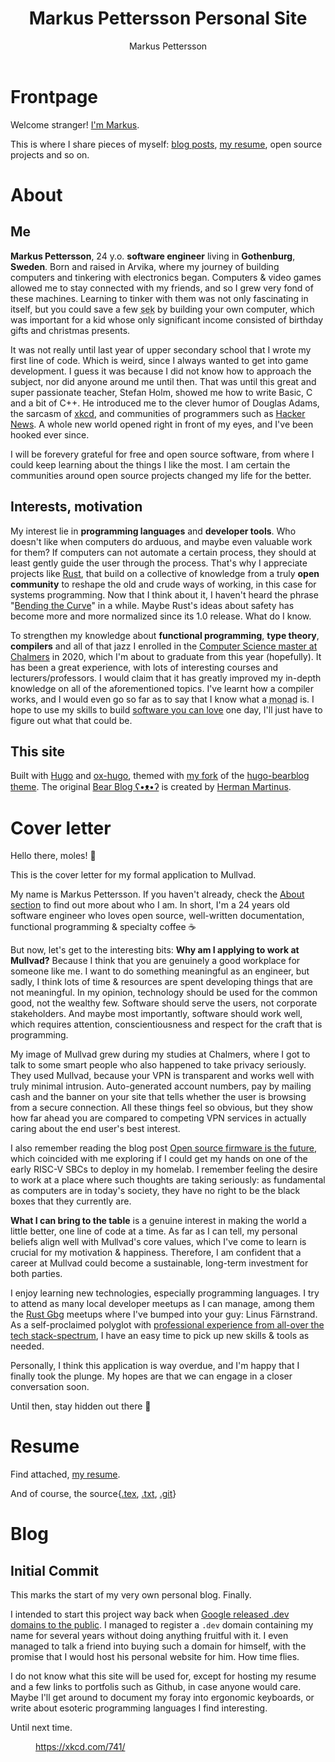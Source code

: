 #+TITLE: Markus Pettersson Personal Site
#+AUTHOR: Markus Pettersson

#+MACRO: abbr @@html:<abbr title="$2">$1</abbr>@@

#+HUGO_BASE_DIR: ../
#+OPTIONS: creator:t toc:nil

* Frontpage
:PROPERTIES:
:EXPORT_TITLE: Home
:EXPORT_HUGO_SECTION: /
:EXPORT_FILE_NAME: _index
:END:

Welcome stranger!
[[/about][I'm Markus]].

This is where I share pieces of myself: [[/blog][blog posts]], [[/resume][my resume]], open source projects and so on.

* About
:PROPERTIES:
:EXPORT_TITLE: About
:EXPORT_HUGO_SECTION: /
:EXPORT_FILE_NAME: about
:EXPORT_HUGO_MENU: :menu main
:END:
** Me
*Markus Pettersson*, 24 y.o. *software engineer* living in *Gothenburg*,
*Sweden*. Born and raised in Arvika, where my journey of building computers and
tinkering with electronics began. Computers & video games allowed me to stay
connected with my friends, and so I grew very fond of these machines. Learning
to tinker with them was not only fascinating in itself, but you could save a
few {{{abbr(sek, Swedish Crowns)}}} by building your own computer, which was
important for a kid whose only significant income consisted of birthday gifts
and christmas presents.

It was not really until last year of upper secondary school that I wrote my
first line of code. Which is weird, since I always wanted to get into game
development. I guess it was because I did not know how to approach the subject,
nor did anyone around me until then. That was until this great and super
passionate teacher, Stefan Holm, showed me how to write Basic, C and a bit of
C++. He introduced me to the clever humor of Douglas Adams, the sarcasm of [[https://xkcd.com/][xkcd]],
and communities of programmers such as [[https://news.ycombinator.com/][Hacker News]]. A whole new world opened
right in front of my eyes, and I've been hooked ever since.

I will be forevery grateful for free and open source software, from where I
could keep learning about the things I like the most. I am certain the
communities around open source projects changed my life for the better.

** Interests, motivation
My interest lie in *programming languages* and *developer tools*.
Who doesn't like when computers do arduous, and maybe even valuable work for them?
If computers can not automate a certain process, they should at least gently guide the user through the process.
That's why I appreciate projects like [[https://www.rust-lang.org/][Rust]], that build on a collective of knowledge from a truly *open community* to reshape the old and crude ways of working, in this case for systems programming.
Now that I think about it, I haven't heard the phrase "[[https://www.youtube.com/watch?v=LazvK39Oc4U][Bending the Curve]]" in a while.
Maybe Rust's ideas about safety has become more and more normalized since its 1.0 release.
What do I know.

To strengthen my knowledge about *functional programming*, *type theory*,
*compilers* and all of that jazz I enrolled in the [[https://www.chalmers.se/en/education/programmes/masters-info/pages/computer-science-algorithms-languages-and-logic.aspx][Computer Science master at
Chalmers]] in 2020, which I'm about to graduate from this year (hopefully). It
has been a great experience, with lots of interesting courses and
lecturers/professors. I would claim that it has greatly improved my in-depth
knowledge on all of the aforementioned topics. I've learnt how a compiler works,
and I would even go so far as to say that I know what a {{{abbr(monad, A monad
is just a monoid in the category of endofunctors\, also known as a 'burrito'
among domain experts.)}}} is. I hope to use my skills to build [[https://kristoff.it/blog/software-you-can-love/][software you can
love]] one day, I'll just have to figure out what that could be.

** This site
Built with [[https://gohugo.io/][Hugo]] and [[https://ox-hugo.scripter.co/][ox-hugo]], themed with [[https://github.com/MarkusPettersson98/hugo-bearblog][my fork]] of the [[https://github.com/janraasch/hugo-bearblog][hugo-bearblog theme]].
The original [[https://bearblog.dev/][Bear Blog ʕ•ᴥ•ʔ]] is created by [[https://herman.bearblog.dev/][Herman Martinus]].

* Cover letter
:PROPERTIES:
:EXPORT_TITLE: Mullvad Application
:EXPORT_HUGO_SECTION: /
:EXPORT_FILE_NAME: mullvad
:END:
Hello there, moles! 👋

This is the cover letter for my formal application to Mullvad.

My name is Markus Pettersson. If you haven't already, check the [[/about][About section]] to
find out more about who I am. In short, I'm a 24 years old software engineer who
loves open source, well-written documentation, functional programming &
specialty coffee ☕

But now, let's get to the interesting bits: *Why am I applying to work at
Mullvad?* Because I think that you are genuinely a good workplace for someone
like me. I want to do something meaningful as an engineer, but sadly, I think
lots of time & resources are spent developing things that are not meaningful. In
my opinion, technology should be used for the common good, not the wealthy few.
Software should serve the users, not corporate stakeholders. And maybe most
importantly, software should work well, which requires attention,
conscientiousness and respect for the craft that is programming.

My image of Mullvad grew during my studies at Chalmers, where I got to talk to
some smart people who also happened to take privacy seriously. They used
Mullvad, because your VPN is transparent and works well with truly minimal
intrusion. Auto-generated account numbers, pay by mailing cash and the banner on
your site that tells whether the user is browsing from a secure connection. All
these things feel so obvious, but they show how far ahead you are compared to
competing VPN services in actually caring about the end user's best interest.

I also remember reading the blog post [[https://mullvad.net/sv/blog/2019/8/7/open-source-firmware-future/][Open source firmware is the future]], which
coincided with me exploring if I could get my hands on one of the early RISC-V
SBCs to deploy in my homelab. I remember feeling the desire to work at a place
where such thoughts are taking seriously: as fundamental as computers are in
today's society, they have no right to be the black boxes that they currently
are.

*What I can bring to the table* is a genuine interest in making the world a
little better, one line of code at a time. As far as I can tell, my personal
beliefs align well with Mullvad's core values, which I've come to learn is
crucial for my motivation & happiness. Therefore, I am confident that a career
at Mullvad could become a sustainable, long-term investment for both parties.

I enjoy learning new technologies, especially programming languages. I try to
attend as many local developer meetups as I can manage, among them the [[https://www.meetup.com/rustgbg/?_cookie-check=Tn0Gtbp-Fc9o1EMt][Rust Gbg]]
meetups where I've bumped into your guy: Linus Färnstrand. As a self-proclaimed
polyglot with [[/cv.pdf][professional experience from all-over the tech stack-spectrum]], I
have an easy time to pick up new skills & tools as needed.

Personally, I think this application is way overdue, and I'm happy that I
finally took the plunge. My hopes are that we can engage in a closer
conversation soon.

Until then, stay hidden out there 👋

* Resume
:PROPERTIES:
:EXPORT_TITLE: Resume
:EXPORT_HUGO_SECTION: /
:EXPORT_FILE_NAME: resume
:EXPORT_HUGO_MENU: :menu main
:END:

Find attached, [[file:~/Projects/me/site/static/cv.pdf][my resume]].

And of course, the source{[[/cv.tex][.tex]], [[/cv.txt][.txt]], [[https://github.com/MarkusPettersson98/cv][.git]]}

* Blog
:PROPERTIES:
:EXPORT_TITLE: Blog
:EXPORT_HUGO_SECTION: /blog
:END:
** Initial Commit
:PROPERTIES:
:EXPORT_FILE_NAME: initial-commit
:EXPORT_DATE: 2022-02-10
:END:
This marks the start of my very own personal blog. Finally.

I intended to start this project way back when [[https://blog.google/technology/developers/hello-dev/][Google released .dev domains to the public]].
I managed to register a =.dev= domain containing my name for several years without doing anything fruitful with it. I even managed to talk a friend into buying such a domain for himself, with the promise that I would host his personal website for him. How time flies.

I do not know what this site will be used for, except for hosting my resume and a few links to portfolis such as Github, in case anyone would care.
Maybe I'll get around to document my foray into ergonomic keyboards, or write about esoteric programming languages I find interesting.

Until next time.

#+CAPTION: https://xkcd.com/741/
[[file:images/blog/initial-commit/xkcd.png]]
